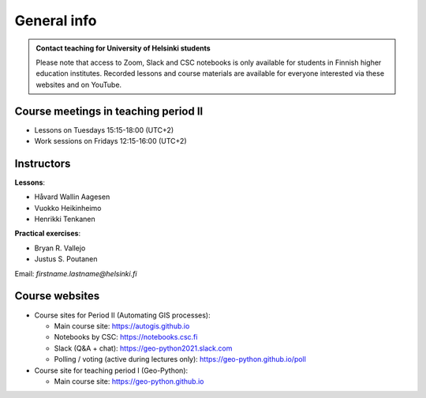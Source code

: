 General info
============

.. admonition:: Contact teaching for University of Helsinki students

    Please note that access to Zoom, Slack and CSC notebooks is only available for students in Finnish higher education institutes.
    Recorded lessons and course materials are available for everyone interested via these websites and on YouTube.


Course meetings in teaching period II
--------------------------------------

- Lessons on Tuesdays 15:15-18:00 (UTC+2)
- Work sessions on Fridays 12:15-16:00 (UTC+2)

Instructors
-----------

**Lessons**:

* Håvard Wallin Aagesen


* Vuokko Heikinheimo
* Henrikki Tenkanen

**Practical exercises**:

* Bryan R. Vallejo
* Justus S. Poutanen

Email: *firstname.lastname@helsinki.fi*

Course websites
---------------

- Course sites for Period II (Automating GIS processes):

  - Main course site: `<https://autogis.github.io>`_
  - Notebooks by CSC: `<https://notebooks.csc.fi>`_
  - Slack (Q&A + chat): `<https://geo-python2021.slack.com>`_
  - Polling / voting (active during lectures only): `<https://geo-python.github.io/poll>`_

- Course site for teaching period I (Geo-Python):

  - Main course site: `<https://geo-python.github.io>`_




